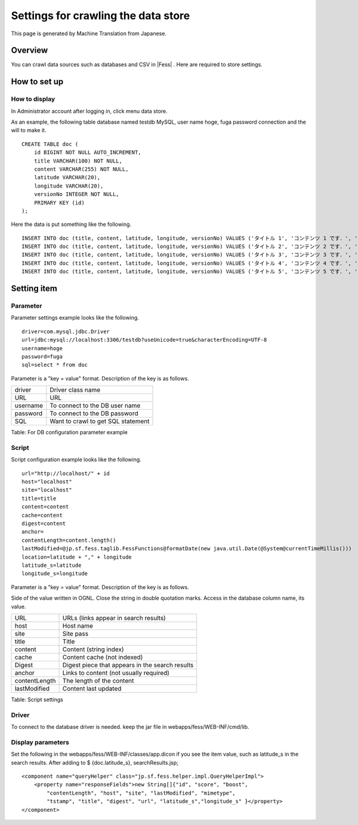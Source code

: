 ====================================
Settings for crawling the data store
====================================

This page is generated by Machine Translation from Japanese.

Overview
========

You can crawl data sources such as databases and CSV in |Fess| . Here are
required to store settings.

How to set up
=============

How to display
--------------

In Administrator account after logging in, click menu data store.

|image0|

As an example, the following table database named testdb MySQL, user
name hoge, fuga password connection and the will to make it.

::

    CREATE TABLE doc (
        id BIGINT NOT NULL AUTO_INCREMENT,
        title VARCHAR(100) NOT NULL,
        content VARCHAR(255) NOT NULL,
        latitude VARCHAR(20),
        longitude VARCHAR(20),
        versionNo INTEGER NOT NULL,
        PRIMARY KEY (id)
    );

Here the data is put something like the following.

::

    INSERT INTO doc (title, content, latitude, longitude, versionNo) VALUES ('タイトル 1', 'コンテンツ 1 です．', '37.77493', ' -122.419416', 1);
    INSERT INTO doc (title, content, latitude, longitude, versionNo) VALUES ('タイトル 2', 'コンテンツ 2 です．', '34.701909', '135.494977', 1);
    INSERT INTO doc (title, content, latitude, longitude, versionNo) VALUES ('タイトル 3', 'コンテンツ 3 です．', '-33.868901', '151.207091', 1);
    INSERT INTO doc (title, content, latitude, longitude, versionNo) VALUES ('タイトル 4', 'コンテンツ 4 です．', '51.500152', '-0.126236', 1);
    INSERT INTO doc (title, content, latitude, longitude, versionNo) VALUES ('タイトル 5', 'コンテンツ 5 です．', '35.681382', '139.766084', 1);

Setting item
============

Parameter
---------

Parameter settings example looks like the following.

::

    driver=com.mysql.jdbc.Driver
    url=jdbc:mysql://localhost:3306/testdb?useUnicode=true&characterEncoding=UTF-8
    username=hoge
    password=fuga
    sql=select * from doc

Parameter is a "key = value" format. Description of the key is as
follows.

+------------+--------------------------------------+
| driver     | Driver class name                    |
+------------+--------------------------------------+
| URL        | URL                                  |
+------------+--------------------------------------+
| username   | To connect to the DB user name       |
+------------+--------------------------------------+
| password   | To connect to the DB password        |
+------------+--------------------------------------+
| SQL        | Want to crawl to get SQL statement   |
+------------+--------------------------------------+

Table: For DB configuration parameter example


Script
------

Script configuration example looks like the following.

::

    url="http://localhost/" + id
    host="localhost"
    site="localhost"
    title=title
    content=content
    cache=content
    digest=content
    anchor=
    contentLength=content.length()
    lastModified=@jp.sf.fess.taglib.FessFunctions@formatDate(new java.util.Date(@System@currentTimeMillis()))
    location=latitude + "," + longitude
    latitude_s=latitude
    longitude_s=longitude

Parameter is a "key = value" format. Description of the key is as
follows.

Side of the value written in OGNL. Close the string in double quotation
marks. Access in the database column name, its value.

+-----------------+---------------------------------------------------+
| URL             | URLs (links appear in search results)             |
+-----------------+---------------------------------------------------+
| host            | Host name                                         |
+-----------------+---------------------------------------------------+
| site            | Site pass                                         |
+-----------------+---------------------------------------------------+
| title           | Title                                             |
+-----------------+---------------------------------------------------+
| content         | Content (string index)                            |
+-----------------+---------------------------------------------------+
| cache           | Content cache (not indexed)                       |
+-----------------+---------------------------------------------------+
| Digest          | Digest piece that appears in the search results   |
+-----------------+---------------------------------------------------+
| anchor          | Links to content (not usually required)           |
+-----------------+---------------------------------------------------+
| contentLength   | The length of the content                         |
+-----------------+---------------------------------------------------+
| lastModified    | Content last updated                              |
+-----------------+---------------------------------------------------+

Table: Script settings


Driver
------

To connect to the database driver is needed. keep the jar file in
webapps/fess/WEB-INF/cmd/lib.

Display parameters
------------------

Set the following in the webapps/fess/WEB-INF/classes/app.dicon if you
see the item value, such as latitude\_s in the search results. After
adding to $ {doc.latitude\_s}, searchResults.jsp;

::

        <component name="queryHelper" class="jp.sf.fess.helper.impl.QueryHelperImpl">
            <property name="responseFields">new String[]{"id", "score", "boost",
                "contentLength", "host", "site", "lastModified", "mimetype",
                "tstamp", "title", "digest", "url", "latitude_s","longitude_s" }</property>
        </component>

.. |image0| image:: ../../../resources/images/en/9.1/admin/dataStoreCrawling-1.png
